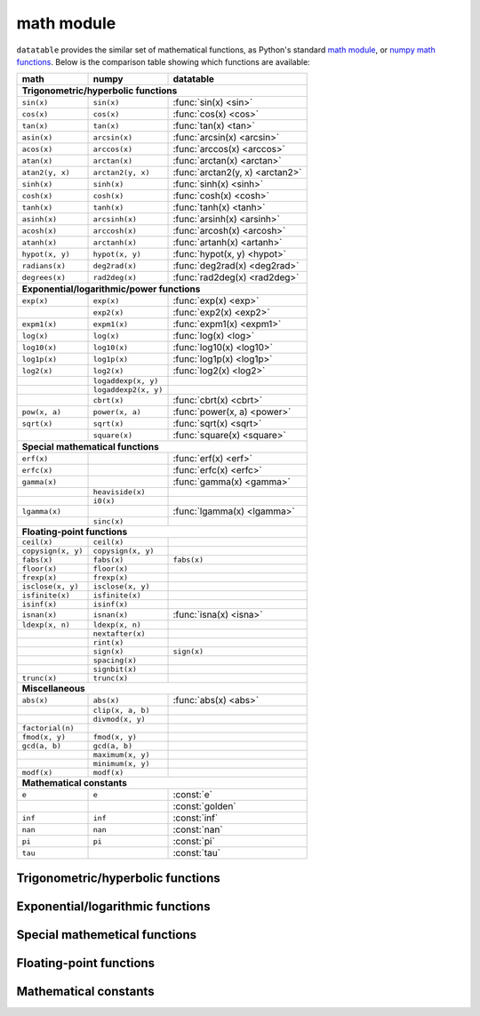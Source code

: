 
math module
===========

``datatable`` provides the similar set of mathematical functions, as Python's
standard `math module`_, or `numpy math functions`_. Below is the comparison
table showing which functions are available:


==================  ====================  ================================
math                numpy                 datatable
==================  ====================  ================================
**Trigonometric/hyperbolic functions**
--------------------------------------------------------------------------
``sin(x)``          ``sin(x)``            :func:`sin(x) <sin>`
``cos(x)``          ``cos(x)``            :func:`cos(x) <cos>`
``tan(x)``          ``tan(x)``            :func:`tan(x) <tan>`
``asin(x)``         ``arcsin(x)``         :func:`arcsin(x) <arcsin>`
``acos(x)``         ``arccos(x)``         :func:`arccos(x) <arccos>`
``atan(x)``         ``arctan(x)``         :func:`arctan(x) <arctan>`
``atan2(y, x)``     ``arctan2(y, x)``     :func:`arctan2(y, x) <arctan2>`
``sinh(x)``         ``sinh(x)``           :func:`sinh(x) <sinh>`
``cosh(x)``         ``cosh(x)``           :func:`cosh(x) <cosh>`
``tanh(x)``         ``tanh(x)``           :func:`tanh(x) <tanh>`
``asinh(x)``        ``arcsinh(x)``        :func:`arsinh(x) <arsinh>`
``acosh(x)``        ``arccosh(x)``        :func:`arcosh(x) <arcosh>`
``atanh(x)``        ``arctanh(x)``        :func:`artanh(x) <artanh>`
``hypot(x, y)``     ``hypot(x, y)``       :func:`hypot(x, y) <hypot>`
``radians(x)``      ``deg2rad(x)``        :func:`deg2rad(x) <deg2rad>`
``degrees(x)``      ``rad2deg(x)``        :func:`rad2deg(x) <rad2deg>`

**Exponential/logarithmic/power functions**
--------------------------------------------------------------------------
``exp(x)``          ``exp(x)``            :func:`exp(x) <exp>`
\                   ``exp2(x)``           :func:`exp2(x) <exp2>`
``expm1(x)``        ``expm1(x)``          :func:`expm1(x) <expm1>`
``log(x)``          ``log(x)``            :func:`log(x) <log>`
``log10(x)``        ``log10(x)``          :func:`log10(x) <log10>`
``log1p(x)``        ``log1p(x)``          :func:`log1p(x) <log1p>`
``log2(x)``         ``log2(x)``           :func:`log2(x) <log2>`
\                   ``logaddexp(x, y)``
\                   ``logaddexp2(x, y)``
\                   ``cbrt(x)``           :func:`cbrt(x) <cbrt>`
``pow(x, a)``       ``power(x, a)``       :func:`power(x, a) <power>`
``sqrt(x)``         ``sqrt(x)``           :func:`sqrt(x) <sqrt>`
\                   ``square(x)``         :func:`square(x) <square>`

**Special mathematical functions**
--------------------------------------------------------------------------
``erf(x)``                                :func:`erf(x) <erf>`
``erfc(x)``                               :func:`erfc(x) <erfc>`
``gamma(x)``                              :func:`gamma(x) <gamma>`
\                   ``heaviside(x)``
\                   ``i0(x)``
``lgamma(x)``                             :func:`lgamma(x) <lgamma>`
\                   ``sinc(x)``

**Floating-point functions**
--------------------------------------------------------------------------
``ceil(x)``         ``ceil(x)``
``copysign(x, y)``  ``copysign(x, y)``
``fabs(x)``         ``fabs(x)``           ``fabs(x)``
``floor(x)``        ``floor(x)``
``frexp(x)``        ``frexp(x)``
``isclose(x, y)``   ``isclose(x, y)``
``isfinite(x)``     ``isfinite(x)``
``isinf(x)``        ``isinf(x)``
``isnan(x)``        ``isnan(x)``          :func:`isna(x) <isna>`
``ldexp(x, n)``     ``ldexp(x, n)``
\                   ``nextafter(x)``
\                   ``rint(x)``
\                   ``sign(x)``           ``sign(x)``
\                   ``spacing(x)``
\                   ``signbit(x)``
``trunc(x)``        ``trunc(x)``

**Miscellaneous**
--------------------------------------------------------------------------
``abs(x)``          ``abs(x)``            :func:`abs(x) <abs>`
\                   ``clip(x, a, b)``
\                   ``divmod(x, y)``
``factorial(n)``
``fmod(x, y)``      ``fmod(x, y)``
``gcd(a, b)``       ``gcd(a, b)``
\                   ``maximum(x, y)``
\                   ``minimum(x, y)``
``modf(x)``         ``modf(x)``

**Mathematical constants**
--------------------------------------------------------------------------
``e``               ``e``                 :const:`e`
\                   \                     :const:`golden`
``inf``             ``inf``               :const:`inf`
``nan``             ``nan``               :const:`nan`
``pi``              ``pi``                :const:`pi`
``tau``                                   :const:`tau`
==================  ====================  ================================


Trigonometric/hyperbolic functions
----------------------------------

.. function:: sin(x)

    Compute the trigonometric sine of ``x``. If ``x`` is a measure in radians
    of a point on a unit circle, then ``sin(x)`` is the y-coordinate of
    this point.

    This function can only be applied to numeric columns (real, integer, or
    boolean), and produces a float64 result, except when the argument ``x`` is
    float32, in which case the result is float32 as well.


.. function:: cos(x)

    Compute the trigonometric cosine of ``x``. If ``x`` is a measure in radians
    of a point on a unit circle, then ``cos(x)`` is the x-coordinate of
    this point.

    This function can only be applied to numeric columns (real, integer, or
    boolean), and produces a float64 result, except when the argument ``x`` is
    float32, in which case the result is float32 as well.


.. function:: tan(x)

    Compute the trigonometric tangent of ``x``, which is the ratio
    ``sin(x)/cos(x)``.

    This function can only be applied to numeric columns (real, integer, or
    boolean), and produces a float64 result, except when the argument ``x`` is
    float32, in which case the result is float32 as well.


.. function:: arcsin(x)

    The inverse trigonometric sine of ``x``. In mathematics, this may also be
    written as :math:`\sin^{-1}x`. This function satisfies the property that
    ``sin(arcsin(x)) == x`` for all ``x`` in the interval ``[-1, 1]``.

    For the values of ``x`` that are greater than 1 in magnitude, the function
    arc-sine produces NA values.


.. function:: arccos(x)

    The inverse trigonometric cosine of ``x``. In mathematics, this may also be
    written as :math:`\cos^{-1}x`. This function satisfies the property that
    ``cos(arccos(x)) == x`` for all ``x`` in the interval ``[-1, 1]``.

    For the values of ``x`` that are greater than 1 in magnitude, the function
    arc-sine produces NA values.


.. function:: arctan(x)

    The inverse trigonometric tangent of ``x``. This function satisfies the
    property that ``tan(arctan(x)) == x``.


.. function:: arctan2(y, x)

    The inverse trigonometric tangent of ``y/x``, taking into account the signs
    of ``x`` and ``y`` to produce the correct result.

    If ``(x,y)`` is a point in a Cartesian plane, then ``arctan2(y, x)`` returns
    the radian measure of an angle formed by 2 rays: one starting at the origin
    and passing through point ``(0,1)``, and the other starting at the origin
    and passing through point ``(x,y)``. The angle is assumed positive if the
    rotation from the first ray to the second occurs counter-clockwise, and
    negative otherwise.

    As a special case, ``arctan2(0, 0) == 0``, and ``arctan2(0, -1) == tau/2``..


.. function:: sinh(x)

    The hyperbolic sine of ``x``, defined as
    :math:`\sinh(x) = \frac12(e^x - e^{-x})``.


.. function:: cosh(x)

    The hyperbolic cosine of ``x``, defined as
    :math:`\cosh(x) = \frac12(e^x + e^{-x})``.


.. function:: tanh(x)

    The hyperbolic tangent of ``x``, defines as
    :math:`\tanh(x) = \frac{\sinh x}{\cosh x} = \frac{e^x-e^{-x}}{e^x+e^{-x}}``.


.. function:: arsinh(x)

    The inverse hyperbolic sine of ``x``. This function satisfies the property
    that ``sinh(arcsinh(x)) == x``. Alternatively, this function can also be
    computed as :math:`\sinh^{-1}(x) = \ln(x + \sqrt{x^2 + 1})`.


.. function:: arcosh(x)

    The inverse hyperbolic cosine of ``x``. This function satisfies the property
    that ``cosh(arccosh(x)) == x``. Alternatively, this function can also be
    computed as :math:`\cosh^{-1}(x) = \ln(x + \sqrt{x^2 - 1})`.


.. function:: artanh(x)

    The inverse hyperbolic tangent of ``x``. This function satisfies the property
    that ``sinh(arcsinh(x)) == x``. Alternatively, this function can also be
    computed as :math:`\tanh^{-1}(x) = \frac12\ln\frac{1+x}{1-x}`.


.. function:: hypot(x, y)

    The length of a hypotenuse in a right triangle with sides ``x`` and ``y``,
    i.e. :math:`\operatorname{hypot}(x, y) = \sqrt{x^2 + y^2}`.


.. function:: deg2rad(x)

    Convert an angle measured in degrees into radians:
    :math:`\operatorname{deg2rad}(x) = x\cdot\frac{\tau}{360}`.


.. function:: rad2deg(x)

    Convert an angle measured in radians into degrees:
    :math:`\operatorname{rad2deg}(x) = x\cdot\frac{360}{\tau}`.




Exponential/logarithmic functions
---------------------------------

.. function:: exp(x)

    The exponent of ``x``, i.e. Euler's number :const:`e` raised to the power
    ``x``.


.. function:: exp2(x)

    Two raised to the power ``x``.


.. function:: expm1(x)

    Computes :math:`e^x - 1`, however offering a better precision than
    ``exp(x) - 1`` for small values of ``x``.


.. function:: log(x)

    The natural logarithm of ``x``. This function is the inverse of ``exp(x)``:
    ``exp(log(x)) == x``.


.. function:: log10(x)

    The base-10 logarithm of ``x``, also denoted as :math:`\lg(x)` in
    mathematics. This function is the inverse of ``power(10, x)``.


.. function:: log1p(x)

    The natural logarithm of 1 plus ``x``, i.e. :math:`\ln(1 + x)`.


.. function:: log2(x)

    The base-2 logarithm of ``x``, this function is the inverse of ``exp2(x)``.


.. function:: cbrt(x)

    Compute the cubic root of ``x``, i.e. :math:`\sqrt[3]{x}`.


.. function:: power(x, a)

    Raise ``x`` to the power ``a``, i.e. calculate :math:`x^a`.


.. function:: sqrt(x)

    The square root of ``x``, i.e. :math:`\sqrt{x}`.


.. function:: square(x)

    The square of ``x``, i.e. :math:`x^2`.



Special mathemetical functions
------------------------------

.. function:: erf(x)

    The error function :math:`\operatorname{erf}(x)`.

    This function is defined as the integral
    :math:`\operatorname{erf}(x) = \frac{2}{\sqrt{\pi}} \int^x_0 e^{-t^2}dt`.
    This function is used in computing probabilities arising from the normal
    distribution.


.. function:: erfc(x)

    The complementary error function
    :math:`\operatorname{erfc}(x) = 1 - \operatorname{erf}(x)`.

    This function is defined as the integral
    :math:`\operatorname{erfc}(x) = \frac{2}{\sqrt{\pi}} \int^{\infty}_x e^{-t^2}dt`.

    For large values of ``x`` this function computes the result much more
    precisely than ``1 - erf(x)``.


.. function:: gamma(x)

    Euler gamma function of ``x``.

    The gamma function is defined for all ``x`` except for the negative
    integers. For positive ``x`` it can be computed via the integral
    :math:`\Gamma(x) = \int_0^\infty t^{x-1}e^{-t}dt`. For negative ``x`` it
    can be computed as
    :math:`\Gamma(x) = \frac{\Gamma(x + k)}{x(x+1)\cdot...\cdot(x+k-1)}`,
    where :math:`k` is any integer such that :math:`x+k` is positive.

    If `x` is a positive integer, then :math:`\Gamma(x) = (x - 1)!`.


.. function:: lgamma(x)

    Natural logarithm of the absolute value of gamma function of ``x``.



Floating-point functions
------------------------

.. function:: abs(x)

    Return the absolute value of ``x``. This function can only be applied
    to numeric arguments (i.e. boolean, integer, or real).

    The argument ``x`` can be one of the following:

    - a :class:`Frame`, in which case the function is applied to all elements
      of the frame, and returns a new frame with the same shape and stypes as
      ``x``. An error will be raised if any columns in ``x`` are not numeric.

    - a column-expression, in which case ``abs(x)`` is also a column-expression
      that, when applied to some frame ``DT``, will evaluate to a column with
      the absolute values of ``x``. The stype of the resulting column will be
      the same as the stype of ``x``.

    - an ``int``, or a ``float``, in which case ``abs(x)`` returns the absolute
      value of that number, similar to the python built-in function ``abs()``.

    :Examples:

    >>> DT = dt.Frame(A=[-3, 2, 4, -17, 0])
    >>> DT[:, abs(f.A)]
      A
     --
    0   3
    1   2
    2   4
    3  17
    4   0

    :See also:

    - :func:`fabs`


.. function:: isna(x)

    Returns True if ``x`` is an NA value, and False otherwise.

    - If ``x`` is a :class:`Frame`, the function is applied separately to each
      element in the frame. The result is a new Frame where all columns are
      boolean, and with the same shape as ``x``. Each element in this new frame
      is a boolean indicator of whether the corresponding element in ``x`` is
      an NA value or not.

    - If ``x`` is a column-expression, then ``isna(x)`` is also an expression.
      The argument column ``x`` can be of any stype, and the result is a column
      with stype `bool8`. When evaluated within ``DT[i, j, ...]``, the expression
      ``isna(x)`` produces a column where each element is an indicator of whether
      the corresponding value in ``x`` is NA or not.

    - When ``x`` is a python integer, ``isna(x)`` returns False.

    - When ``x`` is a python float, ``isna(x)`` returns False for all values of
      ``x`` except for the float ``nan`` value.

    - ``isna(None)`` produces True.



Mathematical constants
----------------------

.. attribute:: e

    The base of the natural logarithm, also known as the Euler's number.
    Its value is ``2.718281828459045``.


.. attribute:: golden

    The golden ratio :math:`\varphi = (1 + \sqrt{5})/2`. The value is
    ``1.618033988749895``.


.. attribute:: inf

    Positive infinity.


.. attribute:: nan

    Not-a-number, a special floating-point constant that denotes a missing
    number. In most ``datatable`` functions you can use ``None`` instead
    of ``nan``.


.. attribute:: pi

    Mathematical constant :math:`\pi = \frac12\tau`, the area of a circle with
    unit radius. The constant is stored with float64 precision, and its value is
    ``3.141592653589793``.


.. attribute:: tau

    Mathematical constant :math:`\tau = 2\pi`, the circumference of a circle
    with unit radius. Some mathematicians believe that :math:`\tau` is the
    `true circle constant`_, and :math:`\pi` is an impostor. The value
    of :math:`\tau` is ``6.283185307179586``.



.. _`math module`: https://docs.python.org/3/library/math.html
.. _`numpy math functions`: https://docs.scipy.org/doc/numpy-1.13.0/reference/routines.math.html
.. _`true circle constant`: https://hexnet.org/files/documents/tau-manifesto.pdf
